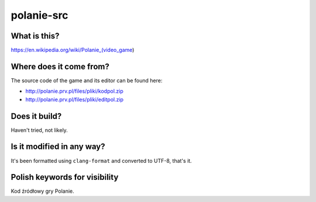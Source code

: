 polanie-src
===========

What is this?
-------------

https://en.wikipedia.org/wiki/Polanie_(video_game)

Where does it come from?
------------------------

The source code of the game and its editor can be found here:

* http://polanie.prv.pl/files/pliki/kodpol.zip
* http://polanie.prv.pl/files/pliki/editpol.zip

Does it build?
--------------

Haven't tried, not likely.

Is it modified in any way?
--------------------------

It's been formatted using ``clang-format`` and converted to UTF-8, that's it.

Polish keywords for visibility
------------------------------

Kod źródłowy gry Polanie.
